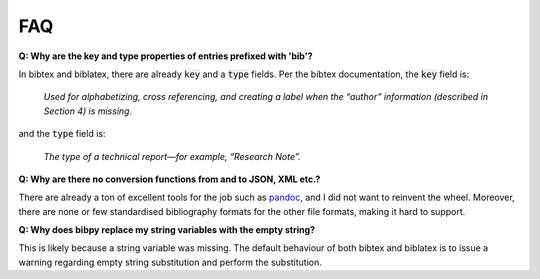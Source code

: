 FAQ
===

**Q: Why are the key and type properties of entries prefixed with 'bib'?**

In bibtex and biblatex, there are already :code:`key` and a :code:`type`
fields. Per the bibtex documentation, the :code:`key` field is:

    *Used for alphabetizing, cross referencing, and creating a label when the
    “author” information (described in Section 4) is missing.*

and the :code:`type` field is:

    *The type of a technical report—for example, “Research Note”.*

**Q: Why are there no conversion functions from and to JSON, XML etc.?**

There are already a ton of excellent tools for the job such as `pandoc
<https://pandoc.org/>`__, and I did not want to reinvent the wheel. Moreover,
there are none or few standardised bibliography formats for the other file
formats, making it hard to support.

**Q: Why does bibpy replace my string variables with the empty string?**

This is likely because a string variable was missing. The default behaviour of
both bibtex and biblatex is to issue a warning regarding empty string
substitution and perform the substitution.
